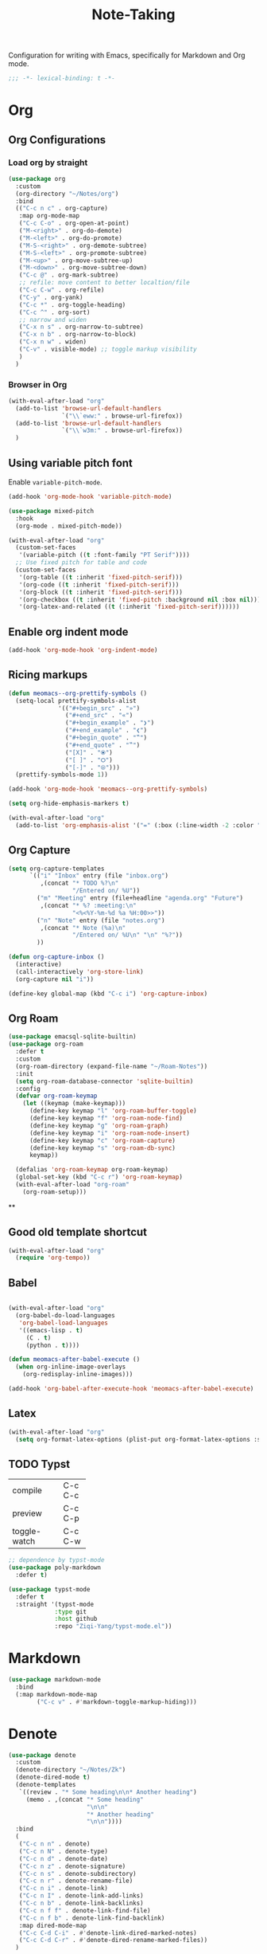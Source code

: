 #+title: Note-Taking

Configuration for writing with Emacs, specifically for Markdown and Org mode.

#+begin_src emacs-lisp
  ;;; -*- lexical-binding: t -*-
#+end_src

* Org

** Org Configurations
*** Load org by straight
#+begin_src emacs-lisp
  (use-package org
    :custom
    (org-directory "~/Notes/org")
    :bind
    (("C-c n c" . org-capture)
     :map org-mode-map
     ("C-c C-o" . org-open-at-point)
     ("M-<right>" . org-do-demote)
     ("M-<left>" . org-do-promote)
     ("M-S-<right>" . org-demote-subtree)
     ("M-S-<left>" . org-promote-subtree)
     ("M-<up>" . org-move-subtree-up)
     ("M-<down>" . org-move-subtree-down)
     ("C-c @" . org-mark-subtree)
     ;; refile: move content to better localtion/file
     ("C-c C-w" . org-refile)
     ("C-y" . org-yank)
     ("C-c *" . org-toggle-heading)
     ("C-c ^" . org-sort)
     ;; narrow and widen
     ("C-x n s" . org-narrow-to-subtree)
     ("C-x n b" . org-narrow-to-block)
     ("C-x n w" . widen)
     ("C-v" . visible-mode) ;; toggle markup visibility
     )
    )
#+end_src

*** Browser in Org

#+begin_src emacs-lisp
  (with-eval-after-load "org"
    (add-to-list 'browse-url-default-handlers
                 `("\\`eww:" . browse-url-firefox))
    (add-to-list 'browse-url-default-handlers
                 `("\\`w3m:" . browse-url-firefox))
    )
#+end_src

** Using variable pitch font

Enable ~variable-pitch-mode~.

#+begin_src emacs-lisp
  (add-hook 'org-mode-hook 'variable-pitch-mode)

  (use-package mixed-pitch
    :hook
    (org-mode . mixed-pitch-mode))

  (with-eval-after-load "org"
    (custom-set-faces
     '(variable-pitch ((t :font-family "PT Serif"))))
    ;; Use fixed pitch for table and code
    (custom-set-faces
     '(org-table ((t :inherit 'fixed-pitch-serif)))
     '(org-code ((t :inherit 'fixed-pitch-serif)))
     '(org-block ((t :inherit 'fixed-pitch-serif)))
     '(org-checkbox ((t :inherit 'fixed-pitch :background nil :box nil)))
     '(org-latex-and-related ((t (:inherit 'fixed-pitch-serif))))))
#+end_src

** Enable org indent mode

#+begin_src emacs-lisp
  (add-hook 'org-mode-hook 'org-indent-mode)
#+end_src

** Ricing markups

#+begin_src emacs-lisp
  (defun meomacs--org-prettify-symbols ()
    (setq-local prettify-symbols-alist
                '(("#+begin_src" . "»")
                  ("#+end_src" . "«")
                  ("#+begin_example" . "❯")
                  ("#+end_example" . "❮")
                  ("#+begin_quote" . "‟")
                  ("#+end_quote" . "‟")
                  ("[X]" . "⦿")
                  ("[ ]" . "🞆")
                  ("[-]" . "⦾")))
    (prettify-symbols-mode 1))

  (add-hook 'org-mode-hook 'meomacs--org-prettify-symbols)

  (setq org-hide-emphasis-markers t)

  (with-eval-after-load "org"
    (add-to-list 'org-emphasis-alist '("=" (:box (:line-width -2 :color "gray50" :style released-button) :inherit org-verbatim))))
#+end_src

** Org Capture

#+begin_src emacs-lisp
  (setq org-capture-templates
        `(("i" "Inbox" entry (file "inbox.org")
           ,(concat "* TODO %?\n"
                    "/Entered on/ %U"))
          ("m" "Meeting" entry (file+headline "agenda.org" "Future")
           ,(concat "* %? :meeting:\n"
                    "<%<%Y-%m-%d %a %H:00>>"))
          ("n" "Note" entry (file "notes.org")
           ,(concat "* Note (%a)\n"
                    "/Entered on/ %U\n" "\n" "%?"))
          ))

  (defun org-capture-inbox ()
    (interactive)
    (call-interactively 'org-store-link)
    (org-capture nil "i"))

  (define-key global-map (kbd "C-c i") 'org-capture-inbox)
#+end_src

** Org Roam

#+begin_src emacs-lisp
  (use-package emacsql-sqlite-builtin)
  (use-package org-roam
    :defer t
    :custom
    (org-roam-directory (expand-file-name "~/Roam-Notes"))
    :init
    (setq org-roam-database-connector 'sqlite-builtin)
    :config
    (defvar org-roam-keymap
      (let ((keymap (make-keymap)))
        (define-key keymap "l" 'org-roam-buffer-toggle)
        (define-key keymap "f" 'org-roam-node-find)
        (define-key keymap "g" 'org-roam-graph)
        (define-key keymap "i" 'org-roam-node-insert)
        (define-key keymap "c" 'org-roam-capture)
        (define-key keymap "s" 'org-roam-db-sync)
        keymap))

    (defalias 'org-roam-keymap org-roam-keymap)
    (global-set-key (kbd "C-c r") 'org-roam-keymap)
    (with-eval-after-load "org-roam"
      (org-roam-setup)))
#+end_src

**
** Good old template shortcut

#+begin_src emacs-lisp
  (with-eval-after-load "org"
    (require 'org-tempo))
#+end_src



** Babel

#+begin_src emacs-lisp

  (with-eval-after-load "org"
    (org-babel-do-load-languages
     'org-babel-load-languages
     '((emacs-lisp . t)
       (C . t)
       (python . t))))

  (defun meomacs-after-babel-execute ()
    (when org-inline-image-overlays
      (org-redisplay-inline-images)))

  (add-hook 'org-babel-after-execute-hook 'meomacs-after-babel-execute)
#+end_src

** Latex
#+begin_src emacs-lisp
  (with-eval-after-load "org"
    (setq org-format-latex-options (plist-put org-format-latex-options :scale 4.0)))
#+end_src

** TODO Typst
+-------------+-------+
|compile      |C-c C-c|
+-------------+-------+
|preview      |C-c C-p|
+-------------+-------+
|toggle-watch |C-c C-w|
+-------------+-------+

#+begin_src emacs-lisp
  ;; dependence by typst-mode
  (use-package poly-markdown
    :defer t)

  (use-package typst-mode
    :defer t
    :straight '(typst-mode
               :type git
               :host github
               :repo "Ziqi-Yang/typst-mode.el"))
#+end_src

* Markdown

#+begin_src emacs-lisp
  (use-package markdown-mode
    :bind
    (:map markdown-mode-map
          ("C-c v" . #'markdown-toggle-markup-hiding)))
#+end_src


* Denote

#+begin_src emacs-lisp
  (use-package denote
    :custom
    (denote-directory "~/Notes/Zk")
    (denote-dired-mode t)
    (denote-templates
     `((review . "* Some heading\n\n* Another heading")
       (memo . ,(concat "* Some heading"
                        "\n\n"
                        "* Another heading"
                        "\n\n"))))
    :bind
    (
     ("C-c n n" . denote)
     ("C-c n N" . denote-type)
     ("C-c n d" . denote-date)
     ("C-c n z" . denote-signature)
     ("C-c n s" . denote-subdirectory)
     ("C-c n r" . denote-rename-file)
     ("C-c n i" . denote-link)
     ("C-c n I" . denote-link-add-links)
     ("C-c n b" . denote-link-backlinks)
     ("C-c n f f" . denote-link-find-file)
     ("C-c n f b" . denote-link-find-backlink)
     :map dired-mode-map
     ("C-c C-d C-i" . #'denote-link-dired-marked-notes)
     ("C-c C-d C-r" . #'denote-dired-rename-marked-files))
    )

#+end_src

** Integration with Org-Capture
#+begin_src emacs-lisp
  (with-eval-after-load 'org-capture
    (setq denote-org-capture-specifiers "%l\n%i\n%?")
    (add-to-list 'org-capture-templates
                 '("n" "New note (with denote)" plain
                   (file denote-last-path)
                   #'denote-org-capture
                   :no-save t
                   :immediate-finish nil
                   :kill-buffer t
                   :jump-to-captured t)))
#+end_src

* GTD

 Get Things Done.

** Org Agenda

#+begin_src emacs-lisp
  (setq org-agenda-files (list "inbox.org" "agenda.org"))
  (define-key global-map (kbd "C-c a") #'org-agenda)
  ;; remove the redundant tags
  (setq org-agenda-hide-tags-regexp ".")
  ;; include entries from Emacs diary into agenda
  ;; org-agenda-include-diary    t
  (setq org-agenda-prefix-format
        '((agenda . " %i %-12:c%?-12t% s")
          (todo   . " ")
          (tags   . " %i %-12:c")
          (search . " %i %-12:c")))
  (define-key org-mode-map (kbd "C-'") nil) ;; conflect with avy-goto-char-2
#+end_src

*** Refile
#+begin_src emacs-lisp
  (setq org-refile-targets
        '(("projects.org" :regexp . "\\(?:\\(?:Note\\|Task\\)s\\)")))

  (setq org-refile-use-outline-path 'file)
  (setq org-outline-path-complete-in-steps nil)
#+end_src

*** Task

**** Log time for task

#+begin_src emacs-lisp
  (defun log-todo-next-creation-date (&rest ignore)
    "Log NEXT creation time in the property drawer under the key 'ACTIVATED'"
    (when (and (string= (org-get-todo-state) "NEXT")
               (not (org-entry-get nil "ACTIVATED")))
      (org-entry-put nil "ACTIVATED" (format-time-string "[%Y-%m-%d]"))))

  (add-hook 'org-after-todo-state-change-hook #'log-todo-next-creation-date)
  (setq org-log-done 'time)
#+end_src

****  Keywords

#+begin_src emacs-lisp
  (setq org-todo-keywords
        '((sequence "TODO(t)" "NEXT(n)" "FIXED(f)" "HOLD(h)" "HACK(H)" "|" "DONE(d)")))

#+end_src
